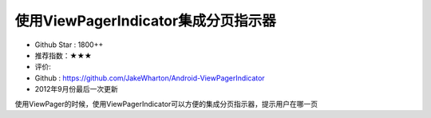 使用ViewPagerIndicator集成分页指示器
==========


* Github Star : 1800++
* 推荐指数：★★★ 
* 评价: 
* Github : https://github.com/JakeWharton/Android-ViewPagerIndicator
* 2012年9月份最后一次更新


.. image:: https://raw.github.com/JakeWharton/Android-ViewPagerIndicator/master/sample/screens.png


使用ViewPager的时候，使用ViewPagerIndicator可以方便的集成分页指示器，提示用户在哪一页
